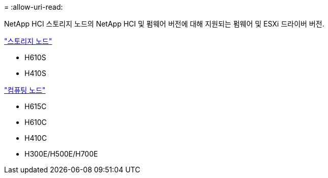 = 
:allow-uri-read: 


NetApp HCI 스토리지 노드의 NetApp HCI 및 펌웨어 버전에 대해 지원되는 펌웨어 및 ESXi 드라이버 버전.

link:fw_storage_nodes.html["스토리지 노드"]

* H610S
* H410S


link:fw_compute_nodes.html["컴퓨팅 노드"]

* H615C
* H610C
* H410C
* H300E/H500E/H700E

